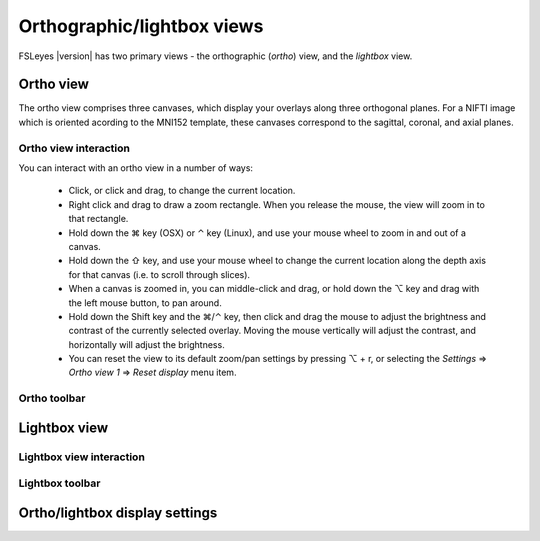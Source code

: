 .. |command_key| unicode:: U+2318
.. |shift_key|   unicode:: U+21E7
.. |control_key| unicode:: U+2303
.. |alt_key|     unicode:: U+2325

.. |right_arrow| unicode:: U+21D2


.. _ortho_lightbox_views:

Orthographic/lightbox views
===========================


FSLeyes |version| has two primary views - the orthographic (*ortho*) view, and
the *lightbox* view.


.. _ortho_lightbox_views_ortho:

Ortho view
----------


.. image:: images/ortho_lightbox_views_ortho.png
   :width: 75%
   :align: center


The ortho view comprises three canvases, which display your overlays along
three orthogonal planes. For a NIFTI image which is oriented acording to the
MNI152 template, these canvases correspond to the sagittal, coronal, and axial
planes.


.. _ortho_lightbox_views_ortho_interaction:

Ortho view interaction
^^^^^^^^^^^^^^^^^^^^^^


You can interact with an ortho view in a number of ways:


 - Click, or click and drag, to change the current location.
 - Right click and drag to draw a zoom rectangle. When you release the mouse,
   the view will zoom in to that rectangle.

 - Hold down the |command_key| key (OSX) or |control_key| key (Linux), and
   use your mouse wheel to zoom in and out of a canvas. 
   
 - Hold down the |shift_key| key, and use your mouse wheel to change the
   current location along the depth axis for that canvas (i.e. to scroll
   through slices).

 - When a canvas is zoomed in, you can middle-click and drag, or hold down the
   |alt_key| key and drag with the left mouse button, to pan around.
   
 - Hold down the Shift key and the |command_key|/|control_key| key, then click
   and drag the mouse to adjust the brightness and contrast of the currently
   selected overlay. Moving the mouse vertically will adjust the contrast, and
   horizontally will adjust the brightness.

 - You can reset the view to its default zoom/pan settings by pressing
   |alt_key| + r, or selecting the *Settings* |right_arrow| *Ortho view 1*
   |right_arrow| *Reset display* menu item.


.. _ortho_lightbox_views_ortho_toolbar:

Ortho toolbar
^^^^^^^^^^^^^



.. _ortho_lightbox_views_lightbox:

Lightbox view
-------------


.. image:: images/ortho_lightbox_views_lightbox.png
   :width: 75%
   :align: center


.. _ortho_lightbox_views_ligthbox_interaction:

Lightbox view interaction
^^^^^^^^^^^^^^^^^^^^^^^^^


.. _ortho_lightbox_views_lightbox_toolbar:

Lightbox toolbar
^^^^^^^^^^^^^^^^


.. _ortho_lightbox_display_settings:
           
Ortho/lightbox display settings
-------------------------------
